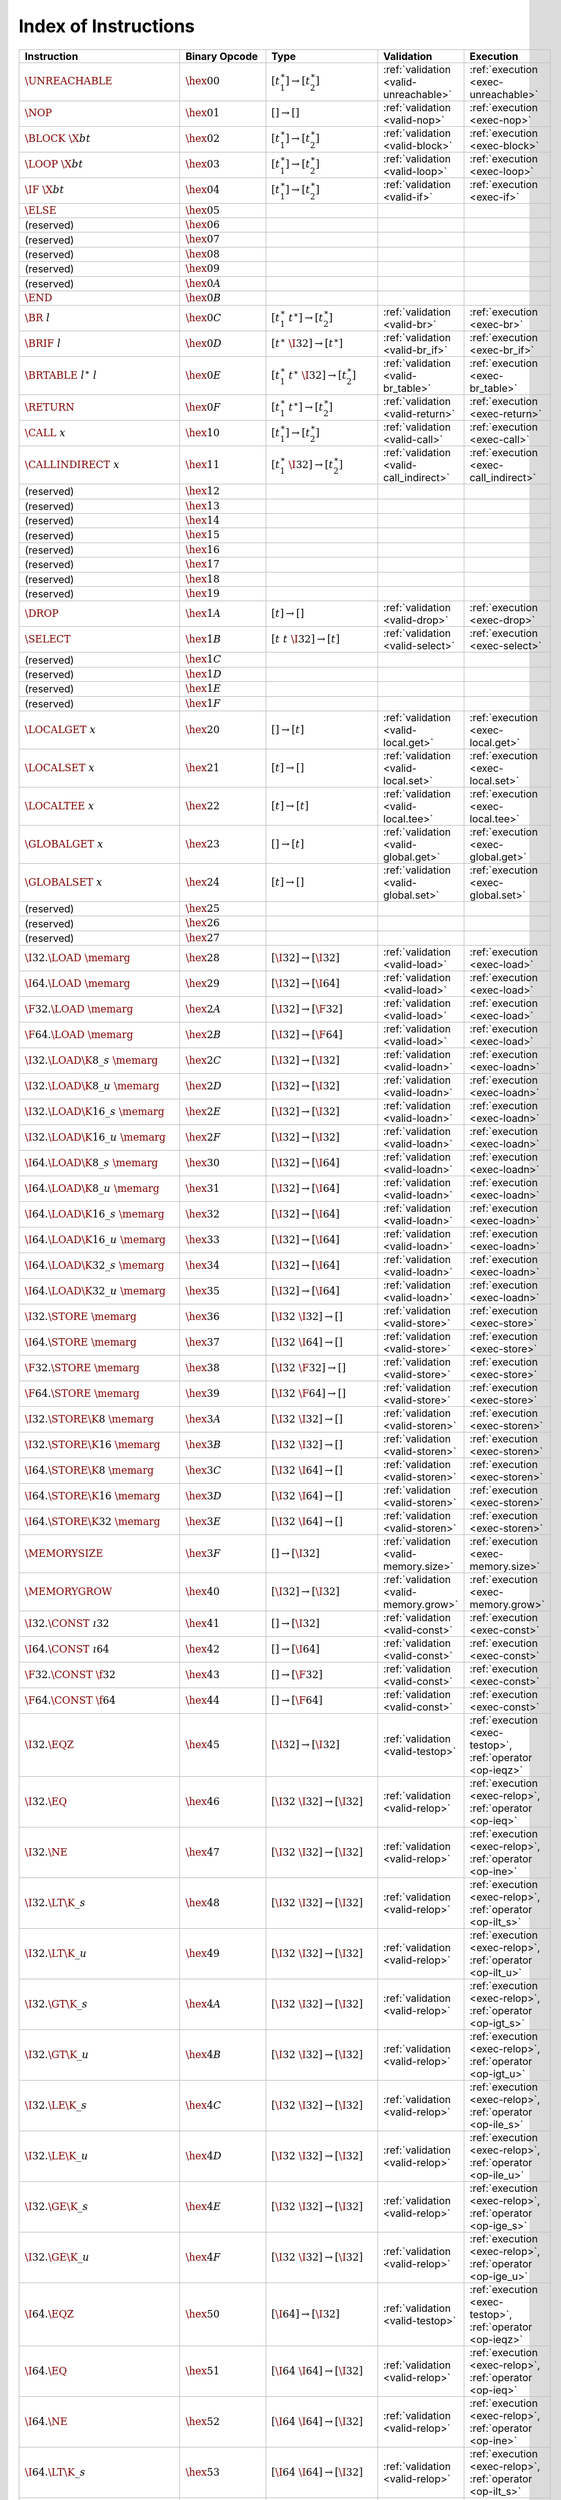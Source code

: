 .. index:: instruction
.. _index-instr:

Index of Instructions
---------------------

=========================================  =========================  =============================================  ========================================  ===============================================================
Instruction                                Binary Opcode              Type                                           Validation                                Execution
=========================================  =========================  =============================================  ========================================  ===============================================================
:math:`\UNREACHABLE`                       :math:`\hex{00}`           :math:`[t_1^\ast] \to [t_2^\ast]`              :ref:`validation <valid-unreachable>`     :ref:`execution <exec-unreachable>`
:math:`\NOP`                               :math:`\hex{01}`           :math:`[] \to []`                              :ref:`validation <valid-nop>`             :ref:`execution <exec-nop>`
:math:`\BLOCK~\X{bt}`                      :math:`\hex{02}`           :math:`[t_1^\ast] \to [t_2^\ast]`              :ref:`validation <valid-block>`           :ref:`execution <exec-block>`
:math:`\LOOP~\X{bt}`                       :math:`\hex{03}`           :math:`[t_1^\ast] \to [t_2^\ast]`              :ref:`validation <valid-loop>`            :ref:`execution <exec-loop>`
:math:`\IF~\X{bt}`                         :math:`\hex{04}`           :math:`[t_1^\ast] \to [t_2^\ast]`              :ref:`validation <valid-if>`              :ref:`execution <exec-if>`
:math:`\ELSE`                              :math:`\hex{05}`
(reserved)                                 :math:`\hex{06}`
(reserved)                                 :math:`\hex{07}`
(reserved)                                 :math:`\hex{08}`
(reserved)                                 :math:`\hex{09}`
(reserved)                                 :math:`\hex{0A}`
:math:`\END`                               :math:`\hex{0B}`
:math:`\BR~l`                              :math:`\hex{0C}`           :math:`[t_1^\ast~t^\ast] \to [t_2^\ast]`       :ref:`validation <valid-br>`              :ref:`execution <exec-br>`
:math:`\BRIF~l`                            :math:`\hex{0D}`           :math:`[t^\ast~\I32] \to [t^\ast]`             :ref:`validation <valid-br_if>`           :ref:`execution <exec-br_if>`
:math:`\BRTABLE~l^\ast~l`                  :math:`\hex{0E}`           :math:`[t_1^\ast~t^\ast~\I32] \to [t_2^\ast]`  :ref:`validation <valid-br_table>`        :ref:`execution <exec-br_table>`
:math:`\RETURN`                            :math:`\hex{0F}`           :math:`[t_1^\ast~t^\ast] \to [t_2^\ast]`       :ref:`validation <valid-return>`          :ref:`execution <exec-return>`
:math:`\CALL~x`                            :math:`\hex{10}`           :math:`[t_1^\ast] \to [t_2^\ast]`              :ref:`validation <valid-call>`            :ref:`execution <exec-call>`
:math:`\CALLINDIRECT~x`                    :math:`\hex{11}`           :math:`[t_1^\ast~\I32] \to [t_2^\ast]`         :ref:`validation <valid-call_indirect>`   :ref:`execution <exec-call_indirect>`
(reserved)                                 :math:`\hex{12}`
(reserved)                                 :math:`\hex{13}`
(reserved)                                 :math:`\hex{14}`
(reserved)                                 :math:`\hex{15}`
(reserved)                                 :math:`\hex{16}`
(reserved)                                 :math:`\hex{17}`
(reserved)                                 :math:`\hex{18}`
(reserved)                                 :math:`\hex{19}`
:math:`\DROP`                              :math:`\hex{1A}`           :math:`[t] \to []`                             :ref:`validation <valid-drop>`            :ref:`execution <exec-drop>`
:math:`\SELECT`                            :math:`\hex{1B}`           :math:`[t~t~\I32] \to [t]`                     :ref:`validation <valid-select>`          :ref:`execution <exec-select>`
(reserved)                                 :math:`\hex{1C}`
(reserved)                                 :math:`\hex{1D}`
(reserved)                                 :math:`\hex{1E}`
(reserved)                                 :math:`\hex{1F}`
:math:`\LOCALGET~x`                        :math:`\hex{20}`           :math:`[] \to [t]`                             :ref:`validation <valid-local.get>`       :ref:`execution <exec-local.get>`
:math:`\LOCALSET~x`                        :math:`\hex{21}`           :math:`[t] \to []`                             :ref:`validation <valid-local.set>`       :ref:`execution <exec-local.set>`
:math:`\LOCALTEE~x`                        :math:`\hex{22}`           :math:`[t] \to [t]`                            :ref:`validation <valid-local.tee>`       :ref:`execution <exec-local.tee>`
:math:`\GLOBALGET~x`                       :math:`\hex{23}`           :math:`[] \to [t]`                             :ref:`validation <valid-global.get>`      :ref:`execution <exec-global.get>`
:math:`\GLOBALSET~x`                       :math:`\hex{24}`           :math:`[t] \to []`                             :ref:`validation <valid-global.set>`      :ref:`execution <exec-global.set>`
(reserved)                                 :math:`\hex{25}`
(reserved)                                 :math:`\hex{26}`
(reserved)                                 :math:`\hex{27}`
:math:`\I32.\LOAD~\memarg`                 :math:`\hex{28}`           :math:`[\I32] \to [\I32]`                      :ref:`validation <valid-load>`            :ref:`execution <exec-load>`
:math:`\I64.\LOAD~\memarg`                 :math:`\hex{29}`           :math:`[\I32] \to [\I64]`                      :ref:`validation <valid-load>`            :ref:`execution <exec-load>`
:math:`\F32.\LOAD~\memarg`                 :math:`\hex{2A}`           :math:`[\I32] \to [\F32]`                      :ref:`validation <valid-load>`            :ref:`execution <exec-load>`
:math:`\F64.\LOAD~\memarg`                 :math:`\hex{2B}`           :math:`[\I32] \to [\F64]`                      :ref:`validation <valid-load>`            :ref:`execution <exec-load>`
:math:`\I32.\LOAD\K{8\_s}~\memarg`         :math:`\hex{2C}`           :math:`[\I32] \to [\I32]`                      :ref:`validation <valid-loadn>`           :ref:`execution <exec-loadn>`
:math:`\I32.\LOAD\K{8\_u}~\memarg`         :math:`\hex{2D}`           :math:`[\I32] \to [\I32]`                      :ref:`validation <valid-loadn>`           :ref:`execution <exec-loadn>`
:math:`\I32.\LOAD\K{16\_s}~\memarg`        :math:`\hex{2E}`           :math:`[\I32] \to [\I32]`                      :ref:`validation <valid-loadn>`           :ref:`execution <exec-loadn>`
:math:`\I32.\LOAD\K{16\_u}~\memarg`        :math:`\hex{2F}`           :math:`[\I32] \to [\I32]`                      :ref:`validation <valid-loadn>`           :ref:`execution <exec-loadn>`
:math:`\I64.\LOAD\K{8\_s}~\memarg`         :math:`\hex{30}`           :math:`[\I32] \to [\I64]`                      :ref:`validation <valid-loadn>`           :ref:`execution <exec-loadn>`
:math:`\I64.\LOAD\K{8\_u}~\memarg`         :math:`\hex{31}`           :math:`[\I32] \to [\I64]`                      :ref:`validation <valid-loadn>`           :ref:`execution <exec-loadn>`
:math:`\I64.\LOAD\K{16\_s}~\memarg`        :math:`\hex{32}`           :math:`[\I32] \to [\I64]`                      :ref:`validation <valid-loadn>`           :ref:`execution <exec-loadn>`
:math:`\I64.\LOAD\K{16\_u}~\memarg`        :math:`\hex{33}`           :math:`[\I32] \to [\I64]`                      :ref:`validation <valid-loadn>`           :ref:`execution <exec-loadn>`
:math:`\I64.\LOAD\K{32\_s}~\memarg`        :math:`\hex{34}`           :math:`[\I32] \to [\I64]`                      :ref:`validation <valid-loadn>`           :ref:`execution <exec-loadn>`
:math:`\I64.\LOAD\K{32\_u}~\memarg`        :math:`\hex{35}`           :math:`[\I32] \to [\I64]`                      :ref:`validation <valid-loadn>`           :ref:`execution <exec-loadn>`
:math:`\I32.\STORE~\memarg`                :math:`\hex{36}`           :math:`[\I32~\I32] \to []`                     :ref:`validation <valid-store>`           :ref:`execution <exec-store>`
:math:`\I64.\STORE~\memarg`                :math:`\hex{37}`           :math:`[\I32~\I64] \to []`                     :ref:`validation <valid-store>`           :ref:`execution <exec-store>`
:math:`\F32.\STORE~\memarg`                :math:`\hex{38}`           :math:`[\I32~\F32] \to []`                     :ref:`validation <valid-store>`           :ref:`execution <exec-store>`
:math:`\F64.\STORE~\memarg`                :math:`\hex{39}`           :math:`[\I32~\F64] \to []`                     :ref:`validation <valid-store>`           :ref:`execution <exec-store>`
:math:`\I32.\STORE\K{8}~\memarg`           :math:`\hex{3A}`           :math:`[\I32~\I32] \to []`                     :ref:`validation <valid-storen>`          :ref:`execution <exec-storen>`
:math:`\I32.\STORE\K{16}~\memarg`          :math:`\hex{3B}`           :math:`[\I32~\I32] \to []`                     :ref:`validation <valid-storen>`          :ref:`execution <exec-storen>`
:math:`\I64.\STORE\K{8}~\memarg`           :math:`\hex{3C}`           :math:`[\I32~\I64] \to []`                     :ref:`validation <valid-storen>`          :ref:`execution <exec-storen>`
:math:`\I64.\STORE\K{16}~\memarg`          :math:`\hex{3D}`           :math:`[\I32~\I64] \to []`                     :ref:`validation <valid-storen>`          :ref:`execution <exec-storen>`
:math:`\I64.\STORE\K{32}~\memarg`          :math:`\hex{3E}`           :math:`[\I32~\I64] \to []`                     :ref:`validation <valid-storen>`          :ref:`execution <exec-storen>`
:math:`\MEMORYSIZE`                        :math:`\hex{3F}`           :math:`[] \to [\I32]`                          :ref:`validation <valid-memory.size>`     :ref:`execution <exec-memory.size>`
:math:`\MEMORYGROW`                        :math:`\hex{40}`           :math:`[\I32] \to [\I32]`                      :ref:`validation <valid-memory.grow>`     :ref:`execution <exec-memory.grow>`
:math:`\I32.\CONST~\i32`                   :math:`\hex{41}`           :math:`[] \to [\I32]`                          :ref:`validation <valid-const>`           :ref:`execution <exec-const>`
:math:`\I64.\CONST~\i64`                   :math:`\hex{42}`           :math:`[] \to [\I64]`                          :ref:`validation <valid-const>`           :ref:`execution <exec-const>`
:math:`\F32.\CONST~\f32`                   :math:`\hex{43}`           :math:`[] \to [\F32]`                          :ref:`validation <valid-const>`           :ref:`execution <exec-const>`
:math:`\F64.\CONST~\f64`                   :math:`\hex{44}`           :math:`[] \to [\F64]`                          :ref:`validation <valid-const>`           :ref:`execution <exec-const>`
:math:`\I32.\EQZ`                          :math:`\hex{45}`           :math:`[\I32] \to [\I32]`                      :ref:`validation <valid-testop>`          :ref:`execution <exec-testop>`, :ref:`operator <op-ieqz>`
:math:`\I32.\EQ`                           :math:`\hex{46}`           :math:`[\I32~\I32] \to [\I32]`                 :ref:`validation <valid-relop>`           :ref:`execution <exec-relop>`, :ref:`operator <op-ieq>`
:math:`\I32.\NE`                           :math:`\hex{47}`           :math:`[\I32~\I32] \to [\I32]`                 :ref:`validation <valid-relop>`           :ref:`execution <exec-relop>`, :ref:`operator <op-ine>`
:math:`\I32.\LT\K{\_s}`                    :math:`\hex{48}`           :math:`[\I32~\I32] \to [\I32]`                 :ref:`validation <valid-relop>`           :ref:`execution <exec-relop>`, :ref:`operator <op-ilt_s>`
:math:`\I32.\LT\K{\_u}`                    :math:`\hex{49}`           :math:`[\I32~\I32] \to [\I32]`                 :ref:`validation <valid-relop>`           :ref:`execution <exec-relop>`, :ref:`operator <op-ilt_u>`
:math:`\I32.\GT\K{\_s}`                    :math:`\hex{4A}`           :math:`[\I32~\I32] \to [\I32]`                 :ref:`validation <valid-relop>`           :ref:`execution <exec-relop>`, :ref:`operator <op-igt_s>`
:math:`\I32.\GT\K{\_u}`                    :math:`\hex{4B}`           :math:`[\I32~\I32] \to [\I32]`                 :ref:`validation <valid-relop>`           :ref:`execution <exec-relop>`, :ref:`operator <op-igt_u>`
:math:`\I32.\LE\K{\_s}`                    :math:`\hex{4C}`           :math:`[\I32~\I32] \to [\I32]`                 :ref:`validation <valid-relop>`           :ref:`execution <exec-relop>`, :ref:`operator <op-ile_s>`
:math:`\I32.\LE\K{\_u}`                    :math:`\hex{4D}`           :math:`[\I32~\I32] \to [\I32]`                 :ref:`validation <valid-relop>`           :ref:`execution <exec-relop>`, :ref:`operator <op-ile_u>`
:math:`\I32.\GE\K{\_s}`                    :math:`\hex{4E}`           :math:`[\I32~\I32] \to [\I32]`                 :ref:`validation <valid-relop>`           :ref:`execution <exec-relop>`, :ref:`operator <op-ige_s>`
:math:`\I32.\GE\K{\_u}`                    :math:`\hex{4F}`           :math:`[\I32~\I32] \to [\I32]`                 :ref:`validation <valid-relop>`           :ref:`execution <exec-relop>`, :ref:`operator <op-ige_u>`
:math:`\I64.\EQZ`                          :math:`\hex{50}`           :math:`[\I64] \to [\I32]`                      :ref:`validation <valid-testop>`          :ref:`execution <exec-testop>`, :ref:`operator <op-ieqz>`
:math:`\I64.\EQ`                           :math:`\hex{51}`           :math:`[\I64~\I64] \to [\I32]`                 :ref:`validation <valid-relop>`           :ref:`execution <exec-relop>`, :ref:`operator <op-ieq>`
:math:`\I64.\NE`                           :math:`\hex{52}`           :math:`[\I64~\I64] \to [\I32]`                 :ref:`validation <valid-relop>`           :ref:`execution <exec-relop>`, :ref:`operator <op-ine>`
:math:`\I64.\LT\K{\_s}`                    :math:`\hex{53}`           :math:`[\I64~\I64] \to [\I32]`                 :ref:`validation <valid-relop>`           :ref:`execution <exec-relop>`, :ref:`operator <op-ilt_s>`
:math:`\I64.\LT\K{\_u}`                    :math:`\hex{54}`           :math:`[\I64~\I64] \to [\I32]`                 :ref:`validation <valid-relop>`           :ref:`execution <exec-relop>`, :ref:`operator <op-ilt_u>`
:math:`\I64.\GT\K{\_s}`                    :math:`\hex{55}`           :math:`[\I64~\I64] \to [\I32]`                 :ref:`validation <valid-relop>`           :ref:`execution <exec-relop>`, :ref:`operator <op-igt_s>`
:math:`\I64.\GT\K{\_u}`                    :math:`\hex{56}`           :math:`[\I64~\I64] \to [\I32]`                 :ref:`validation <valid-relop>`           :ref:`execution <exec-relop>`, :ref:`operator <op-igt_u>`
:math:`\I64.\LE\K{\_s}`                    :math:`\hex{57}`           :math:`[\I64~\I64] \to [\I32]`                 :ref:`validation <valid-relop>`           :ref:`execution <exec-relop>`, :ref:`operator <op-ile_s>`
:math:`\I64.\LE\K{\_u}`                    :math:`\hex{58}`           :math:`[\I64~\I64] \to [\I32]`                 :ref:`validation <valid-relop>`           :ref:`execution <exec-relop>`, :ref:`operator <op-ile_u>`
:math:`\I64.\GE\K{\_s}`                    :math:`\hex{59}`           :math:`[\I64~\I64] \to [\I32]`                 :ref:`validation <valid-relop>`           :ref:`execution <exec-relop>`, :ref:`operator <op-ige_s>`
:math:`\I64.\GE\K{\_u}`                    :math:`\hex{5A}`           :math:`[\I64~\I64] \to [\I32]`                 :ref:`validation <valid-relop>`           :ref:`execution <exec-relop>`, :ref:`operator <op-ige_u>`
:math:`\F32.\EQ`                           :math:`\hex{5B}`           :math:`[\F32~\F32] \to [\I32]`                 :ref:`validation <valid-relop>`           :ref:`execution <exec-relop>`, :ref:`operator <op-feq>`
:math:`\F32.\NE`                           :math:`\hex{5C}`           :math:`[\F32~\F32] \to [\I32]`                 :ref:`validation <valid-relop>`           :ref:`execution <exec-relop>`, :ref:`operator <op-fne>`
:math:`\F32.\LT`                           :math:`\hex{5D}`           :math:`[\F32~\F32] \to [\I32]`                 :ref:`validation <valid-relop>`           :ref:`execution <exec-relop>`, :ref:`operator <op-flt>`
:math:`\F32.\GT`                           :math:`\hex{5E}`           :math:`[\F32~\F32] \to [\I32]`                 :ref:`validation <valid-relop>`           :ref:`execution <exec-relop>`, :ref:`operator <op-fgt>`
:math:`\F32.\LE`                           :math:`\hex{5F}`           :math:`[\F32~\F32] \to [\I32]`                 :ref:`validation <valid-relop>`           :ref:`execution <exec-relop>`, :ref:`operator <op-fle>`
:math:`\F32.\GE`                           :math:`\hex{60}`           :math:`[\F32~\F32] \to [\I32]`                 :ref:`validation <valid-relop>`           :ref:`execution <exec-relop>`, :ref:`operator <op-fge>`
:math:`\F64.\EQ`                           :math:`\hex{61}`           :math:`[\F64~\F64] \to [\I32]`                 :ref:`validation <valid-relop>`           :ref:`execution <exec-relop>`, :ref:`operator <op-feq>`
:math:`\F64.\NE`                           :math:`\hex{62}`           :math:`[\F64~\F64] \to [\I32]`                 :ref:`validation <valid-relop>`           :ref:`execution <exec-relop>`, :ref:`operator <op-fne>`
:math:`\F64.\LT`                           :math:`\hex{63}`           :math:`[\F64~\F64] \to [\I32]`                 :ref:`validation <valid-relop>`           :ref:`execution <exec-relop>`, :ref:`operator <op-flt>`
:math:`\F64.\GT`                           :math:`\hex{64}`           :math:`[\F64~\F64] \to [\I32]`                 :ref:`validation <valid-relop>`           :ref:`execution <exec-relop>`, :ref:`operator <op-fgt>`
:math:`\F64.\LE`                           :math:`\hex{65}`           :math:`[\F64~\F64] \to [\I32]`                 :ref:`validation <valid-relop>`           :ref:`execution <exec-relop>`, :ref:`operator <op-fle>`
:math:`\F64.\GE`                           :math:`\hex{66}`           :math:`[\F64~\F64] \to [\I32]`                 :ref:`validation <valid-relop>`           :ref:`execution <exec-relop>`, :ref:`operator <op-fge>`
:math:`\I32.\CLZ`                          :math:`\hex{67}`           :math:`[\I32] \to [\I32]`                      :ref:`validation <valid-unop>`            :ref:`execution <exec-unop>`, :ref:`operator <op-iclz>`
:math:`\I32.\CTZ`                          :math:`\hex{68}`           :math:`[\I32] \to [\I32]`                      :ref:`validation <valid-unop>`            :ref:`execution <exec-unop>`, :ref:`operator <op-ictz>`
:math:`\I32.\POPCNT`                       :math:`\hex{69}`           :math:`[\I32] \to [\I32]`                      :ref:`validation <valid-unop>`            :ref:`execution <exec-unop>`, :ref:`operator <op-ipopcnt>`
:math:`\I32.\ADD`                          :math:`\hex{6A}`           :math:`[\I32~\I32] \to [\I32]`                 :ref:`validation <valid-binop>`           :ref:`execution <exec-binop>`, :ref:`operator <op-iadd>`
:math:`\I32.\SUB`                          :math:`\hex{6B}`           :math:`[\I32~\I32] \to [\I32]`                 :ref:`validation <valid-binop>`           :ref:`execution <exec-binop>`, :ref:`operator <op-isub>`
:math:`\I32.\MUL`                          :math:`\hex{6C}`           :math:`[\I32~\I32] \to [\I32]`                 :ref:`validation <valid-binop>`           :ref:`execution <exec-binop>`, :ref:`operator <op-imul>`
:math:`\I32.\DIV\K{\_s}`                   :math:`\hex{6D}`           :math:`[\I32~\I32] \to [\I32]`                 :ref:`validation <valid-binop>`           :ref:`execution <exec-binop>`, :ref:`operator <op-idiv_s>`
:math:`\I32.\DIV\K{\_u}`                   :math:`\hex{6E}`           :math:`[\I32~\I32] \to [\I32]`                 :ref:`validation <valid-binop>`           :ref:`execution <exec-binop>`, :ref:`operator <op-idiv_u>`
:math:`\I32.\REM\K{\_s}`                   :math:`\hex{6F}`           :math:`[\I32~\I32] \to [\I32]`                 :ref:`validation <valid-binop>`           :ref:`execution <exec-binop>`, :ref:`operator <op-irem_s>`
:math:`\I32.\REM\K{\_u}`                   :math:`\hex{70}`           :math:`[\I32~\I32] \to [\I32]`                 :ref:`validation <valid-binop>`           :ref:`execution <exec-binop>`, :ref:`operator <op-irem_u>`
:math:`\I32.\AND`                          :math:`\hex{71}`           :math:`[\I32~\I32] \to [\I32]`                 :ref:`validation <valid-binop>`           :ref:`execution <exec-binop>`, :ref:`operator <op-iand>`
:math:`\I32.\OR`                           :math:`\hex{72}`           :math:`[\I32~\I32] \to [\I32]`                 :ref:`validation <valid-binop>`           :ref:`execution <exec-binop>`, :ref:`operator <op-ior>`
:math:`\I32.\XOR`                          :math:`\hex{73}`           :math:`[\I32~\I32] \to [\I32]`                 :ref:`validation <valid-binop>`           :ref:`execution <exec-binop>`, :ref:`operator <op-ixor>`
:math:`\I32.\SHL`                          :math:`\hex{74}`           :math:`[\I32~\I32] \to [\I32]`                 :ref:`validation <valid-binop>`           :ref:`execution <exec-binop>`, :ref:`operator <op-ishl>`
:math:`\I32.\SHR\K{\_s}`                   :math:`\hex{75}`           :math:`[\I32~\I32] \to [\I32]`                 :ref:`validation <valid-binop>`           :ref:`execution <exec-binop>`, :ref:`operator <op-ishr_s>`
:math:`\I32.\SHR\K{\_u}`                   :math:`\hex{76}`           :math:`[\I32~\I32] \to [\I32]`                 :ref:`validation <valid-binop>`           :ref:`execution <exec-binop>`, :ref:`operator <op-ishr_u>`
:math:`\I32.\ROTL`                         :math:`\hex{77}`           :math:`[\I32~\I32] \to [\I32]`                 :ref:`validation <valid-binop>`           :ref:`execution <exec-binop>`, :ref:`operator <op-irotl>`
:math:`\I32.\ROTR`                         :math:`\hex{78}`           :math:`[\I32~\I32] \to [\I32]`                 :ref:`validation <valid-binop>`           :ref:`execution <exec-binop>`, :ref:`operator <op-irotr>`
:math:`\I64.\CLZ`                          :math:`\hex{79}`           :math:`[\I64] \to [\I64]`                      :ref:`validation <valid-unop>`            :ref:`execution <exec-unop>`, :ref:`operator <op-iclz>`
:math:`\I64.\CTZ`                          :math:`\hex{7A}`           :math:`[\I64] \to [\I64]`                      :ref:`validation <valid-unop>`            :ref:`execution <exec-unop>`, :ref:`operator <op-ictz>`
:math:`\I64.\POPCNT`                       :math:`\hex{7B}`           :math:`[\I64] \to [\I64]`                      :ref:`validation <valid-unop>`            :ref:`execution <exec-unop>`, :ref:`operator <op-ipopcnt>`
:math:`\I64.\ADD`                          :math:`\hex{7C}`           :math:`[\I64~\I64] \to [\I64]`                 :ref:`validation <valid-binop>`           :ref:`execution <exec-binop>`, :ref:`operator <op-iadd>`
:math:`\I64.\SUB`                          :math:`\hex{7D}`           :math:`[\I64~\I64] \to [\I64]`                 :ref:`validation <valid-binop>`           :ref:`execution <exec-binop>`, :ref:`operator <op-isub>`
:math:`\I64.\MUL`                          :math:`\hex{7E}`           :math:`[\I64~\I64] \to [\I64]`                 :ref:`validation <valid-binop>`           :ref:`execution <exec-binop>`, :ref:`operator <op-imul>`
:math:`\I64.\DIV\K{\_s}`                   :math:`\hex{7F}`           :math:`[\I64~\I64] \to [\I64]`                 :ref:`validation <valid-binop>`           :ref:`execution <exec-binop>`, :ref:`operator <op-idiv_s>`
:math:`\I64.\DIV\K{\_u}`                   :math:`\hex{80}`           :math:`[\I64~\I64] \to [\I64]`                 :ref:`validation <valid-binop>`           :ref:`execution <exec-binop>`, :ref:`operator <op-idiv_u>`
:math:`\I64.\REM\K{\_s}`                   :math:`\hex{81}`           :math:`[\I64~\I64] \to [\I64]`                 :ref:`validation <valid-binop>`           :ref:`execution <exec-binop>`, :ref:`operator <op-irem_s>`
:math:`\I64.\REM\K{\_u}`                   :math:`\hex{82}`           :math:`[\I64~\I64] \to [\I64]`                 :ref:`validation <valid-binop>`           :ref:`execution <exec-binop>`, :ref:`operator <op-irem_u>`
:math:`\I64.\AND`                          :math:`\hex{83}`           :math:`[\I64~\I64] \to [\I64]`                 :ref:`validation <valid-binop>`           :ref:`execution <exec-binop>`, :ref:`operator <op-iand>`
:math:`\I64.\OR`                           :math:`\hex{84}`           :math:`[\I64~\I64] \to [\I64]`                 :ref:`validation <valid-binop>`           :ref:`execution <exec-binop>`, :ref:`operator <op-ior>`
:math:`\I64.\XOR`                          :math:`\hex{85}`           :math:`[\I64~\I64] \to [\I64]`                 :ref:`validation <valid-binop>`           :ref:`execution <exec-binop>`, :ref:`operator <op-ixor>`
:math:`\I64.\SHL`                          :math:`\hex{86}`           :math:`[\I64~\I64] \to [\I64]`                 :ref:`validation <valid-binop>`           :ref:`execution <exec-binop>`, :ref:`operator <op-ishl>`
:math:`\I64.\SHR\K{\_s}`                   :math:`\hex{87}`           :math:`[\I64~\I64] \to [\I64]`                 :ref:`validation <valid-binop>`           :ref:`execution <exec-binop>`, :ref:`operator <op-ishr_s>`
:math:`\I64.\SHR\K{\_u}`                   :math:`\hex{88}`           :math:`[\I64~\I64] \to [\I64]`                 :ref:`validation <valid-binop>`           :ref:`execution <exec-binop>`, :ref:`operator <op-ishr_u>`
:math:`\I64.\ROTL`                         :math:`\hex{89}`           :math:`[\I64~\I64] \to [\I64]`                 :ref:`validation <valid-binop>`           :ref:`execution <exec-binop>`, :ref:`operator <op-irotl>`
:math:`\I64.\ROTR`                         :math:`\hex{8A}`           :math:`[\I64~\I64] \to [\I64]`                 :ref:`validation <valid-binop>`           :ref:`execution <exec-binop>`, :ref:`operator <op-irotr>`
:math:`\F32.\ABS`                          :math:`\hex{8B}`           :math:`[\F32] \to [\F32]`                      :ref:`validation <valid-unop>`            :ref:`execution <exec-unop>`, :ref:`operator <op-fabs>`
:math:`\F32.\NEG`                          :math:`\hex{8C}`           :math:`[\F32] \to [\F32]`                      :ref:`validation <valid-unop>`            :ref:`execution <exec-unop>`, :ref:`operator <op-fneg>`
:math:`\F32.\CEIL`                         :math:`\hex{8D}`           :math:`[\F32] \to [\F32]`                      :ref:`validation <valid-unop>`            :ref:`execution <exec-unop>`, :ref:`operator <op-fceil>`
:math:`\F32.\FLOOR`                        :math:`\hex{8E}`           :math:`[\F32] \to [\F32]`                      :ref:`validation <valid-unop>`            :ref:`execution <exec-unop>`, :ref:`operator <op-ffloor>`
:math:`\F32.\TRUNC`                        :math:`\hex{8F}`           :math:`[\F32] \to [\F32]`                      :ref:`validation <valid-unop>`            :ref:`execution <exec-unop>`, :ref:`operator <op-ftrunc>`
:math:`\F32.\NEAREST`                      :math:`\hex{90}`           :math:`[\F32] \to [\F32]`                      :ref:`validation <valid-unop>`            :ref:`execution <exec-unop>`, :ref:`operator <op-fnearest>`
:math:`\F32.\SQRT`                         :math:`\hex{91}`           :math:`[\F32] \to [\F32]`                      :ref:`validation <valid-unop>`            :ref:`execution <exec-unop>`, :ref:`operator <op-fsqrt>`
:math:`\F32.\ADD`                          :math:`\hex{92}`           :math:`[\F32~\F32] \to [\F32]`                 :ref:`validation <valid-binop>`           :ref:`execution <exec-binop>`, :ref:`operator <op-fadd>`
:math:`\F32.\SUB`                          :math:`\hex{93}`           :math:`[\F32~\F32] \to [\F32]`                 :ref:`validation <valid-binop>`           :ref:`execution <exec-binop>`, :ref:`operator <op-fsub>`
:math:`\F32.\MUL`                          :math:`\hex{94}`           :math:`[\F32~\F32] \to [\F32]`                 :ref:`validation <valid-binop>`           :ref:`execution <exec-binop>`, :ref:`operator <op-fmul>`
:math:`\F32.\DIV`                          :math:`\hex{95}`           :math:`[\F32~\F32] \to [\F32]`                 :ref:`validation <valid-binop>`           :ref:`execution <exec-binop>`, :ref:`operator <op-fdiv>`
:math:`\F32.\FMIN`                         :math:`\hex{96}`           :math:`[\F32~\F32] \to [\F32]`                 :ref:`validation <valid-binop>`           :ref:`execution <exec-binop>`, :ref:`operator <op-fmin>`
:math:`\F32.\FMAX`                         :math:`\hex{97}`           :math:`[\F32~\F32] \to [\F32]`                 :ref:`validation <valid-binop>`           :ref:`execution <exec-binop>`, :ref:`operator <op-fmax>`
:math:`\F32.\COPYSIGN`                     :math:`\hex{98}`           :math:`[\F32~\F32] \to [\F32]`                 :ref:`validation <valid-binop>`           :ref:`execution <exec-binop>`, :ref:`operator <op-fcopysign>`
:math:`\F64.\ABS`                          :math:`\hex{99}`           :math:`[\F64] \to [\F64]`                      :ref:`validation <valid-unop>`            :ref:`execution <exec-unop>`, :ref:`operator <op-fabs>`
:math:`\F64.\NEG`                          :math:`\hex{9A}`           :math:`[\F64] \to [\F64]`                      :ref:`validation <valid-unop>`            :ref:`execution <exec-unop>`, :ref:`operator <op-fneg>`
:math:`\F64.\CEIL`                         :math:`\hex{9B}`           :math:`[\F64] \to [\F64]`                      :ref:`validation <valid-unop>`            :ref:`execution <exec-unop>`, :ref:`operator <op-fceil>`
:math:`\F64.\FLOOR`                        :math:`\hex{9C}`           :math:`[\F64] \to [\F64]`                      :ref:`validation <valid-unop>`            :ref:`execution <exec-unop>`, :ref:`operator <op-ffloor>`
:math:`\F64.\TRUNC`                        :math:`\hex{9D}`           :math:`[\F64] \to [\F64]`                      :ref:`validation <valid-unop>`            :ref:`execution <exec-unop>`, :ref:`operator <op-ftrunc>`
:math:`\F64.\NEAREST`                      :math:`\hex{9E}`           :math:`[\F64] \to [\F64]`                      :ref:`validation <valid-unop>`            :ref:`execution <exec-unop>`, :ref:`operator <op-fnearest>`
:math:`\F64.\SQRT`                         :math:`\hex{9F}`           :math:`[\F64] \to [\F64]`                      :ref:`validation <valid-unop>`            :ref:`execution <exec-unop>`, :ref:`operator <op-fsqrt>`
:math:`\F64.\ADD`                          :math:`\hex{A0}`           :math:`[\F64~\F64] \to [\F64]`                 :ref:`validation <valid-binop>`           :ref:`execution <exec-binop>`, :ref:`operator <op-fadd>`
:math:`\F64.\SUB`                          :math:`\hex{A1}`           :math:`[\F64~\F64] \to [\F64]`                 :ref:`validation <valid-binop>`           :ref:`execution <exec-binop>`, :ref:`operator <op-fsub>`
:math:`\F64.\MUL`                          :math:`\hex{A2}`           :math:`[\F64~\F64] \to [\F64]`                 :ref:`validation <valid-binop>`           :ref:`execution <exec-binop>`, :ref:`operator <op-fmul>`
:math:`\F64.\DIV`                          :math:`\hex{A3}`           :math:`[\F64~\F64] \to [\F64]`                 :ref:`validation <valid-binop>`           :ref:`execution <exec-binop>`, :ref:`operator <op-fdiv>`
:math:`\F64.\FMIN`                         :math:`\hex{A4}`           :math:`[\F64~\F64] \to [\F64]`                 :ref:`validation <valid-binop>`           :ref:`execution <exec-binop>`, :ref:`operator <op-fmin>`
:math:`\F64.\FMAX`                         :math:`\hex{A5}`           :math:`[\F64~\F64] \to [\F64]`                 :ref:`validation <valid-binop>`           :ref:`execution <exec-binop>`, :ref:`operator <op-fmax>`
:math:`\F64.\COPYSIGN`                     :math:`\hex{A6}`           :math:`[\F64~\F64] \to [\F64]`                 :ref:`validation <valid-binop>`           :ref:`execution <exec-binop>`, :ref:`operator <op-fcopysign>`
:math:`\I32.\WRAP\K{\_}\I64`               :math:`\hex{A7}`           :math:`[\I64] \to [\I32]`                      :ref:`validation <valid-cvtop>`           :ref:`execution <exec-cvtop>`, :ref:`operator <op-wrap>`
:math:`\I32.\TRUNC\K{\_}\F32\K{\_s}`       :math:`\hex{A8}`           :math:`[\F32] \to [\I32]`                      :ref:`validation <valid-cvtop>`           :ref:`execution <exec-cvtop>`, :ref:`operator <op-trunc_s>`
:math:`\I32.\TRUNC\K{\_}\F32\K{\_u}`       :math:`\hex{A9}`           :math:`[\F32] \to [\I32]`                      :ref:`validation <valid-cvtop>`           :ref:`execution <exec-cvtop>`, :ref:`operator <op-trunc_u>`
:math:`\I32.\TRUNC\K{\_}\F64\K{\_s}`       :math:`\hex{AA}`           :math:`[\F64] \to [\I32]`                      :ref:`validation <valid-cvtop>`           :ref:`execution <exec-cvtop>`, :ref:`operator <op-trunc_s>`
:math:`\I32.\TRUNC\K{\_}\F64\K{\_u}`       :math:`\hex{AB}`           :math:`[\F64] \to [\I32]`                      :ref:`validation <valid-cvtop>`           :ref:`execution <exec-cvtop>`, :ref:`operator <op-trunc_u>`
:math:`\I64.\EXTEND\K{\_}\I32\K{\_s}`      :math:`\hex{AC}`           :math:`[\I32] \to [\I64]`                      :ref:`validation <valid-cvtop>`           :ref:`execution <exec-cvtop>`, :ref:`operator <op-extend_s>`
:math:`\I64.\EXTEND\K{\_}\I32\K{\_u}`      :math:`\hex{AD}`           :math:`[\I32] \to [\I64]`                      :ref:`validation <valid-cvtop>`           :ref:`execution <exec-cvtop>`, :ref:`operator <op-extend_u>`
:math:`\I64.\TRUNC\K{\_}\F32\K{\_s}`       :math:`\hex{AE}`           :math:`[\F32] \to [\I64]`                      :ref:`validation <valid-cvtop>`           :ref:`execution <exec-cvtop>`, :ref:`operator <op-trunc_s>`
:math:`\I64.\TRUNC\K{\_}\F32\K{\_u}`       :math:`\hex{AF}`           :math:`[\F32] \to [\I64]`                      :ref:`validation <valid-cvtop>`           :ref:`execution <exec-cvtop>`, :ref:`operator <op-trunc_u>`
:math:`\I64.\TRUNC\K{\_}\F64\K{\_s}`       :math:`\hex{B0}`           :math:`[\F64] \to [\I64]`                      :ref:`validation <valid-cvtop>`           :ref:`execution <exec-cvtop>`, :ref:`operator <op-trunc_s>`
:math:`\I64.\TRUNC\K{\_}\F64\K{\_u}`       :math:`\hex{B1}`           :math:`[\F64] \to [\I64]`                      :ref:`validation <valid-cvtop>`           :ref:`execution <exec-cvtop>`, :ref:`operator <op-trunc_u>`
:math:`\F32.\CONVERT\K{\_}\I32\K{\_s}`     :math:`\hex{B2}`           :math:`[\I32] \to [\F32]`                      :ref:`validation <valid-cvtop>`           :ref:`execution <exec-cvtop>`, :ref:`operator <op-convert_s>`
:math:`\F32.\CONVERT\K{\_}\I32\K{\_u}`     :math:`\hex{B3}`           :math:`[\I32] \to [\F32]`                      :ref:`validation <valid-cvtop>`           :ref:`execution <exec-cvtop>`, :ref:`operator <op-convert_u>`
:math:`\F32.\CONVERT\K{\_}\I64\K{\_s}`     :math:`\hex{B4}`           :math:`[\I64] \to [\F32]`                      :ref:`validation <valid-cvtop>`           :ref:`execution <exec-cvtop>`, :ref:`operator <op-convert_s>`
:math:`\F32.\CONVERT\K{\_}\I64\K{\_u}`     :math:`\hex{B5}`           :math:`[\I64] \to [\F32]`                      :ref:`validation <valid-cvtop>`           :ref:`execution <exec-cvtop>`, :ref:`operator <op-convert_u>`
:math:`\F32.\DEMOTE\K{\_}\F64`             :math:`\hex{B6}`           :math:`[\F64] \to [\F32]`                      :ref:`validation <valid-cvtop>`           :ref:`execution <exec-cvtop>`, :ref:`operator <op-demote>`
:math:`\F64.\CONVERT\K{\_}\I32\K{\_s}`     :math:`\hex{B7}`           :math:`[\I32] \to [\F64]`                      :ref:`validation <valid-cvtop>`           :ref:`execution <exec-cvtop>`, :ref:`operator <op-convert_s>`
:math:`\F64.\CONVERT\K{\_}\I32\K{\_u}`     :math:`\hex{B8}`           :math:`[\I32] \to [\F64]`                      :ref:`validation <valid-cvtop>`           :ref:`execution <exec-cvtop>`, :ref:`operator <op-convert_u>`
:math:`\F64.\CONVERT\K{\_}\I64\K{\_s}`     :math:`\hex{B9}`           :math:`[\I64] \to [\F64]`                      :ref:`validation <valid-cvtop>`           :ref:`execution <exec-cvtop>`, :ref:`operator <op-convert_s>`
:math:`\F64.\CONVERT\K{\_}\I64\K{\_u}`     :math:`\hex{BA}`           :math:`[\I64] \to [\F64]`                      :ref:`validation <valid-cvtop>`           :ref:`execution <exec-cvtop>`, :ref:`operator <op-convert_u>`
:math:`\F64.\PROMOTE\K{\_}\F32`            :math:`\hex{BB}`           :math:`[\F32] \to [\F64]`                      :ref:`validation <valid-cvtop>`           :ref:`execution <exec-cvtop>`, :ref:`operator <op-promote>`
:math:`\I32.\REINTERPRET\K{\_}\F32`        :math:`\hex{BC}`           :math:`[\F32] \to [\I32]`                      :ref:`validation <valid-cvtop>`           :ref:`execution <exec-cvtop>`, :ref:`operator <op-reinterpret>`
:math:`\I64.\REINTERPRET\K{\_}\F64`        :math:`\hex{BD}`           :math:`[\F64] \to [\I64]`                      :ref:`validation <valid-cvtop>`           :ref:`execution <exec-cvtop>`, :ref:`operator <op-reinterpret>`
:math:`\F32.\REINTERPRET\K{\_}\I32`        :math:`\hex{BE}`           :math:`[\I32] \to [\F32]`                      :ref:`validation <valid-cvtop>`           :ref:`execution <exec-cvtop>`, :ref:`operator <op-reinterpret>`
:math:`\F64.\REINTERPRET\K{\_}\I64`        :math:`\hex{BF}`           :math:`[\I64] \to [\F64]`                      :ref:`validation <valid-cvtop>`           :ref:`execution <exec-cvtop>`, :ref:`operator <op-reinterpret>`
:math:`\I32.\EXTEND\K{8\_s}`               :math:`\hex{C0}`           :math:`[\I32] \to [\I32]`                      :ref:`validation <valid-unop>`            :ref:`execution <exec-unop>`, :ref:`operator <op-iextendn_s>`
:math:`\I32.\EXTEND\K{16\_s}`              :math:`\hex{C1}`           :math:`[\I32] \to [\I32]`                      :ref:`validation <valid-unop>`            :ref:`execution <exec-unop>`, :ref:`operator <op-iextendn_s>`
:math:`\I64.\EXTEND\K{8\_s}`               :math:`\hex{C2}`           :math:`[\I64] \to [\I64]`                      :ref:`validation <valid-unop>`            :ref:`execution <exec-unop>`, :ref:`operator <op-iextendn_s>`
:math:`\I64.\EXTEND\K{16\_s}`              :math:`\hex{C3}`           :math:`[\I64] \to [\I64]`                      :ref:`validation <valid-unop>`            :ref:`execution <exec-unop>`, :ref:`operator <op-iextendn_s>`
:math:`\I64.\EXTEND\K{32\_s}`              :math:`\hex{C4}`           :math:`[\I64] \to [\I64]`                      :ref:`validation <valid-unop>`            :ref:`execution <exec-unop>`, :ref:`operator <op-iextendn_s>`
:math:`\I32.\TRUNC\K{\_sat\_}\F32\K{\_s}`  :math:`\hex{FC}~\hex{00}`  :math:`[\F32] \to [\I32]`                      :ref:`validation <valid-cvtop>`           :ref:`execution <exec-cvtop>`, :ref:`operator <op-trunc_sat_s>`
:math:`\I32.\TRUNC\K{\_sat\_}\F32\K{\_u}`  :math:`\hex{FC}~\hex{01}`  :math:`[\F32] \to [\I32]`                      :ref:`validation <valid-cvtop>`           :ref:`execution <exec-cvtop>`, :ref:`operator <op-trunc_sat_u>`
:math:`\I32.\TRUNC\K{\_sat\_}\F64\K{\_s}`  :math:`\hex{FC}~\hex{02}`  :math:`[\F64] \to [\I32]`                      :ref:`validation <valid-cvtop>`           :ref:`execution <exec-cvtop>`, :ref:`operator <op-trunc_sat_s>`
:math:`\I32.\TRUNC\K{\_sat\_}\F64\K{\_u}`  :math:`\hex{FC}~\hex{03}`  :math:`[\F64] \to [\I32]`                      :ref:`validation <valid-cvtop>`           :ref:`execution <exec-cvtop>`, :ref:`operator <op-trunc_sat_u>`
:math:`\I64.\TRUNC\K{\_sat\_}\F32\K{\_s}`  :math:`\hex{FC}~\hex{04}`  :math:`[\F32] \to [\I64]`                      :ref:`validation <valid-cvtop>`           :ref:`execution <exec-cvtop>`, :ref:`operator <op-trunc_sat_s>`
:math:`\I64.\TRUNC\K{\_sat\_}\F32\K{\_u}`  :math:`\hex{FC}~\hex{05}`  :math:`[\F32] \to [\I64]`                      :ref:`validation <valid-cvtop>`           :ref:`execution <exec-cvtop>`, :ref:`operator <op-trunc_sat_u>`
:math:`\I64.\TRUNC\K{\_sat}\_\F64\K{\_s}`  :math:`\hex{FC}~\hex{06}`  :math:`[\F64] \to [\I64]`                      :ref:`validation <valid-cvtop>`           :ref:`execution <exec-cvtop>`, :ref:`operator <op-trunc_sat_s>`
:math:`\I64.\TRUNC\K{\_sat\_}\F64\K{\_u}`  :math:`\hex{FC}~\hex{07}`  :math:`[\F64] \to [\I64]`                      :ref:`validation <valid-cvtop>`           :ref:`execution <exec-cvtop>`, :ref:`operator <op-trunc_sat_u>`
=========================================  =========================  =============================================  ========================================  ===============================================================
